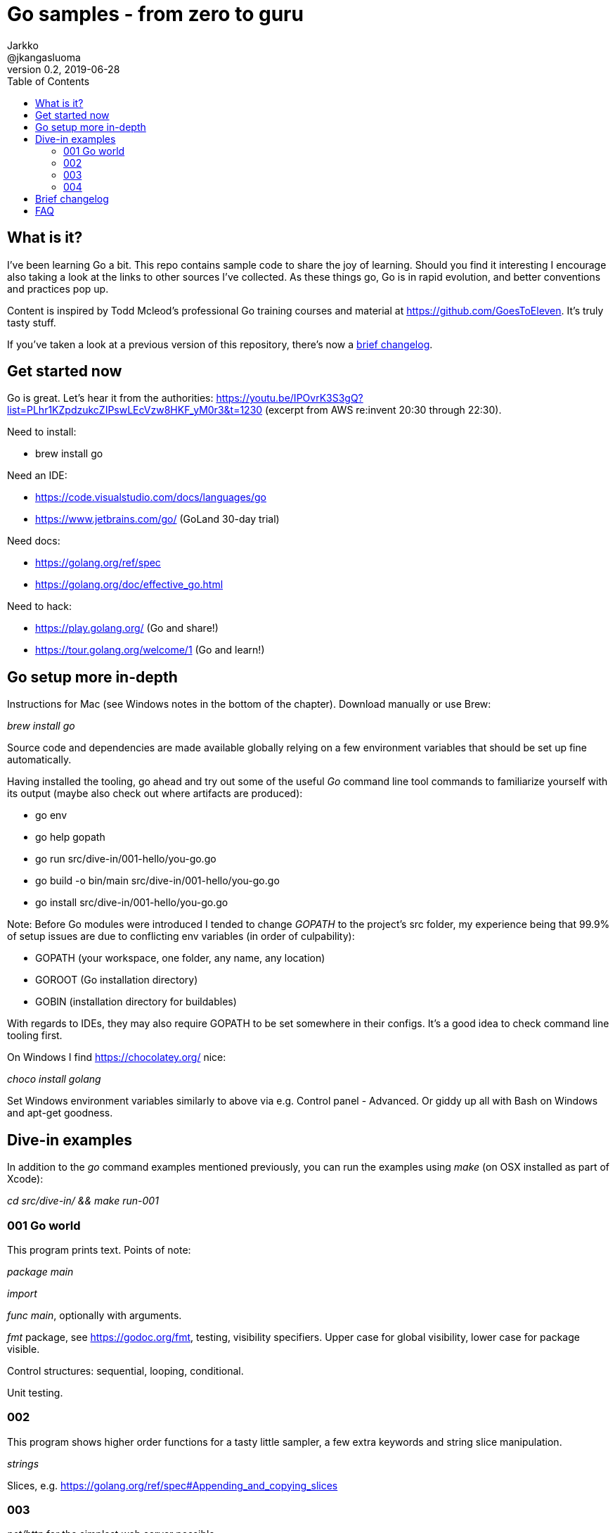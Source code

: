 = Go samples - from zero to guru
Jarkko <@jkangasluoma>
v0.2, 2019-06-28
:toc:
:data-uri:

// Note: Convert adoc to HTML with the asciidoctor utility, optionally with the flag -a data-uri to embed linked content.

== What is it?

I've been learning Go a bit. This repo contains sample code to share the joy of learning. Should you find it interesting I encourage also taking a look at the links to other sources I've collected. As these things go, Go is in rapid evolution, and better conventions and practices pop up.

Content is inspired by Todd Mcleod's professional Go training courses and material at https://github.com/GoesToEleven. It's truly tasty stuff.

If you've taken a look at a previous version of this repository, there's now a <<brief-changelog,brief changelog>>.

== Get started now

Go is great. Let's hear it from the authorities: https://youtu.be/IPOvrK3S3gQ?list=PLhr1KZpdzukcZIPswLEcVzw8HKF_yM0r3&t=1230 (excerpt from AWS re:invent 20:30 through 22:30).

Need to install:

- brew install go

Need an IDE:

- https://code.visualstudio.com/docs/languages/go
- https://www.jetbrains.com/go/ (GoLand 30-day trial)

Need docs:

- https://golang.org/ref/spec
- https://golang.org/doc/effective_go.html

Need to hack:

- https://play.golang.org/ (Go and share!)
- https://tour.golang.org/welcome/1 (Go and learn!)

== Go setup more in-depth

Instructions for Mac (see Windows notes in the bottom of the chapter). Download manually or use Brew:

_brew install go_

Source code and dependencies are made available globally relying on a few environment variables that should be set up fine automatically.

Having installed the tooling, go ahead and try out some of the useful _Go_ command line tool commands to familiarize yourself with its output (maybe also check out where artifacts are produced):

- go env
- go help gopath
- go run src/dive-in/001-hello/you-go.go
- go build -o bin/main src/dive-in/001-hello/you-go.go
- go install src/dive-in/001-hello/you-go.go

Note: Before Go modules were introduced I tended to change _GOPATH_ to the project's src folder, my experience being that 99.9% of setup issues are due to conflicting env variables (in order of culpability):

- GOPATH (your workspace, one folder, any name, any location)
- GOROOT (Go installation directory)
- GOBIN (installation directory for buildables)

With regards to IDEs, they may also require GOPATH to be set somewhere in their configs. It's a good idea to check command line tooling first.

On Windows I find https://chocolatey.org/ nice:

_choco install golang_

Set Windows environment variables similarly to above via e.g. Control panel - Advanced. Or giddy up all with Bash on Windows and apt-get goodness.

== Dive-in examples

In addition to the _go_ command examples mentioned previously, you can run the examples using _make_ (on OSX installed as part of Xcode):

_cd src/dive-in/ && make run-001_

=== 001 Go world

This program prints text. Points of note:

_package main_

_import_

_func main_, optionally with arguments.

_fmt_ package, see https://godoc.org/fmt, testing, visibility specifiers. Upper case for global visibility, lower case for package visible.

Control structures: sequential, looping, conditional.

Unit testing.

=== 002

This program shows higher order functions for a tasty little sampler, a few extra keywords and string slice manipulation.

_strings_

Slices, e.g. https://golang.org/ref/spec#Appending_and_copying_slices

=== 003

_net/http_ for the simplest web server possible.

=== 004

https://docs.aws.amazon.com/lambda/latest/dg/lambda-golang.html[AWS Lambda] sample. Main, Lambda handler. Contains build and deploy script templates.

== [[brief-changelog]]Brief changelog

2020-04 Go's dependency management is now called https://blog.golang.org/using-go-modules[Go modules] and is in a very usable state from what I've experienced with VSCode toolchain getting there. Previously Go dependency management relied on a tool called _dep_, which continues to live on as a separate entity. These changes simplify setup greatly.

== FAQ

1. Is Go a functional programming language, ie. does it promote making data immutable and state, if any, transparent?

Let me Google that for you: https://medium.com/@geisonfgfg/functional-go-bc116f4c96a4. Go offers _const_, array slicing, higher order functions, but it's not a firm proponent of functional style, but does instead enforce strict scoping.

